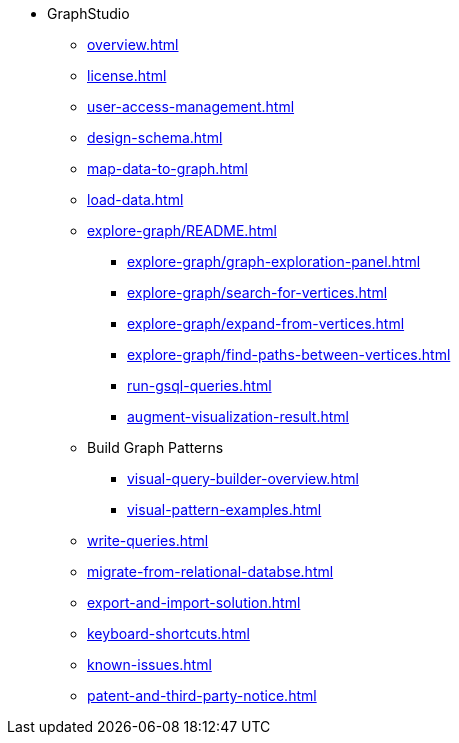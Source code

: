 * GraphStudio
** xref:overview.adoc[]
** xref:license.adoc[]
** xref:user-access-management.adoc[]
** xref:design-schema.adoc[]
** xref:map-data-to-graph.adoc[]
** xref:load-data.adoc[]
** xref:explore-graph/README.adoc[]
*** xref:explore-graph/graph-exploration-panel.adoc[]
*** xref:explore-graph/search-for-vertices.adoc[]
*** xref:explore-graph/expand-from-vertices.adoc[]
*** xref:explore-graph/find-paths-between-vertices.adoc[]
*** xref:run-gsql-queries.adoc[]
*** xref:augment-visualization-result.adoc[]
** Build Graph Patterns
*** xref:visual-query-builder-overview.adoc[]
*** xref:visual-pattern-examples.adoc[]
** xref:write-queries.adoc[]
** xref:migrate-from-relational-databse.adoc[]
** xref:export-and-import-solution.adoc[]
** xref:keyboard-shortcuts.adoc[]
** xref:known-issues.adoc[]
** xref:patent-and-third-party-notice.adoc[]


